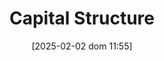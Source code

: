 :PROPERTIES:
:ID:       b58d5295-89dc-4dc3-b846-09c85962d6a8
:END:
#+title:      Capital Structure
#+date:       [2025-02-02 dom 11:55]
#+filetags:   :placeholder:
#+identifier: 20250202T115501
#+BIBLIOGRAPHY: ~/Org/zotero_refs.bib
#+OPTIONS: num:nil ^:{} toc:nil
